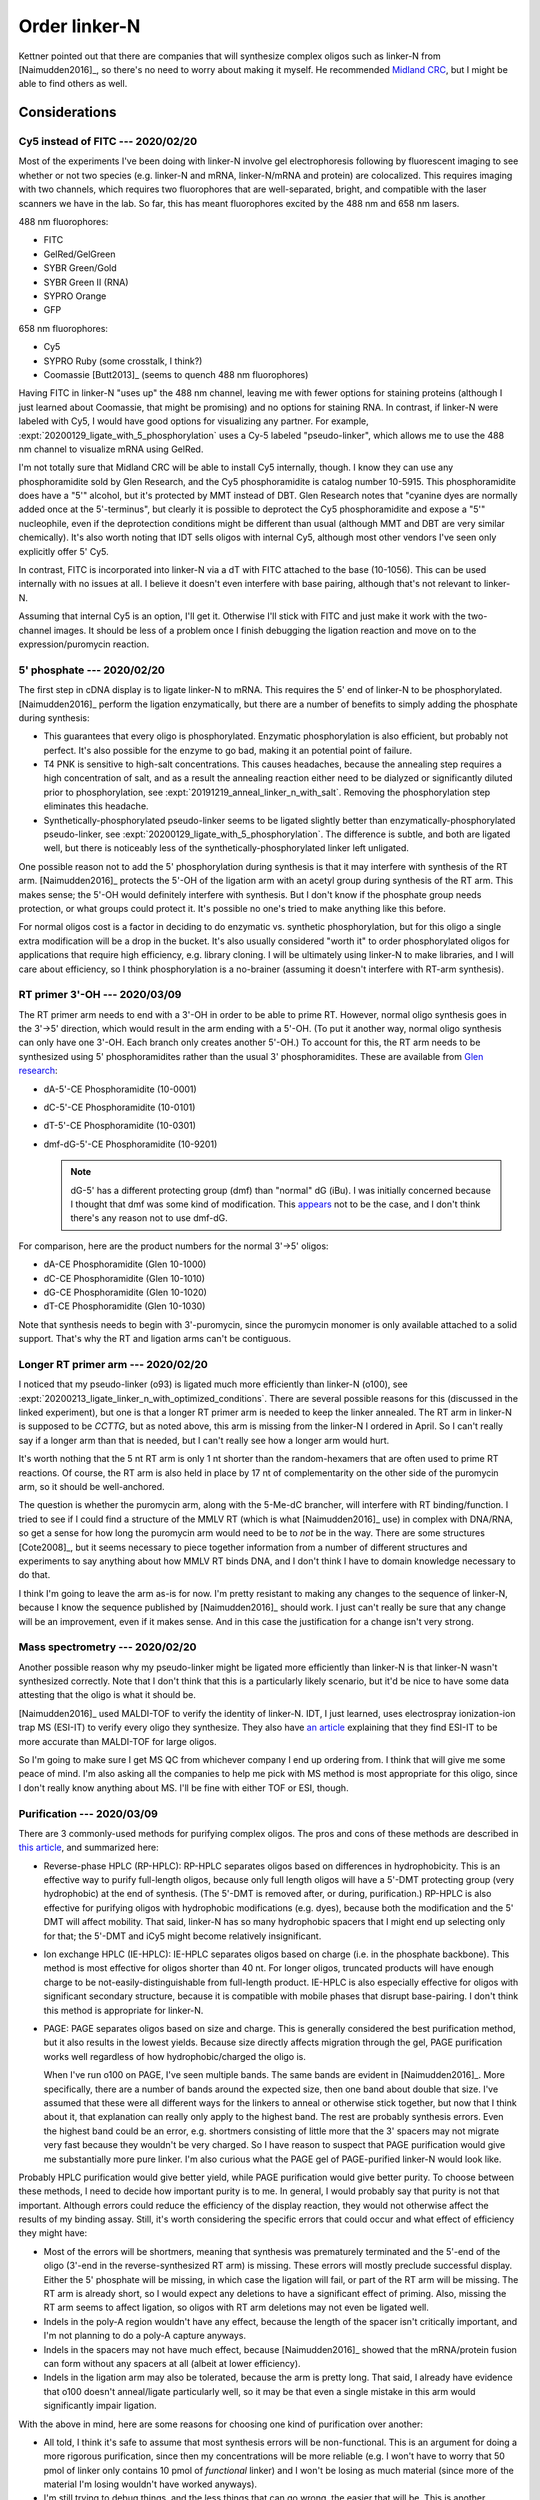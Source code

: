 **************
Order linker-N
**************

Kettner pointed out that there are companies that will synthesize complex 
oligos such as linker-N from [Naimudden2016]_, so there's no need to worry 
about making it myself.  He recommended `Midland CRC <oligos.com>`_, but I 
might be able to find others as well.

Considerations
==============

Cy5 instead of FITC --- 2020/02/20
----------------------------------
Most of the experiments I've been doing with linker-N involve gel 
electrophoresis following by fluorescent imaging to see whether or not two 
species (e.g. linker-N and mRNA, linker-N/mRNA and protein) are colocalized.  
This requires imaging with two channels, which requires two fluorophores that 
are well-separated, bright, and compatible with the laser scanners we have in 
the lab.  So far, this has meant fluorophores excited by the 488 nm and 658 nm 
lasers.

488 nm fluorophores:

- FITC
- GelRed/GelGreen
- SYBR Green/Gold
- SYBR Green II (RNA)
- SYPRO Orange
- GFP

658 nm fluorophores:

- Cy5
- SYPRO Ruby (some crosstalk, I think?)
- Coomassie [Butt2013]_ (seems to quench 488 nm fluorophores)

Having FITC in linker-N "uses up" the 488 nm channel, leaving me with fewer 
options for staining proteins (although I just learned about Coomassie, that 
might be promising) and no options for staining RNA.  In contrast, if 
linker-N were labeled with Cy5, I would have good options for visualizing any 
partner.  For example, :expt:`20200129_ligate_with_5_phosphorylation` uses a 
Cy-5 labeled "pseudo-linker", which allows me to use the 488 nm channel to 
visualize mRNA using GelRed.

I'm not totally sure that Midland CRC will be able to install Cy5 internally, 
though.  I know they can use any phosphoramidite sold by Glen Research, and 
the Cy5 phosphoramidite is catalog number 10-5915.  This phosphoramidite does 
have a "5'" alcohol, but it's protected by MMT instead of DBT.  Glen Research
notes that "cyanine dyes are normally added once at the 5'-terminus", but 
clearly it is possible to deprotect the Cy5 phosphoramidite and expose a "5'" 
nucleophile, even if the deprotection conditions might be different than 
usual (although MMT and DBT are very similar chemically).  It's also worth 
noting that IDT sells oligos with internal Cy5, although most other vendors 
I've seen only explicitly offer 5' Cy5.

In contrast, FITC is incorporated into linker-N via a dT with FITC attached 
to the base (10-1056).  This can be used internally with no issues at all.  I 
believe it doesn't even interfere with base pairing, although that's not 
relevant to linker-N.

Assuming that internal Cy5 is an option, I'll get it.  Otherwise I'll stick 
with FITC and just make it work with the two-channel images.  It should be 
less of a problem once I finish debugging the ligation reaction and move on 
to the expression/puromycin reaction.

.. update:: 2020/03/09

   It seems that all vendors can install internal Cy5 modifications, so 
   that's what I'm going to order.

5' phosphate --- 2020/02/20
---------------------------
The first step in cDNA display is to ligate linker-N to mRNA.  This requires 
the 5' end of linker-N to be phosphorylated.  [Naimudden2016]_ perform the 
ligation enzymatically, but there are a number of benefits to simply adding the 
phosphate during synthesis:

- This guarantees that every oligo is phosphorylated.  Enzymatic 
  phosphorylation is also efficient, but probably not perfect.  It's also 
  possible for the enzyme to go bad, making it an potential point of failure.

- T4 PNK is sensitive to high-salt concentrations.  This causes headaches, 
  because the annealing step requires a high concentration of salt, and as a 
  result the annealing reaction either need to be dialyzed or significantly 
  diluted prior to phosphorylation, see 
  :expt:`20191219_anneal_linker_n_with_salt`.  Removing the phosphorylation 
  step eliminates this headache.

- Synthetically-phosphorylated pseudo-linker seems to be ligated slightly 
  better than enzymatically-phosphorylated pseudo-linker, see 
  :expt:`20200129_ligate_with_5_phosphorylation`.  The difference is subtle, 
  and both are ligated well, but there is noticeably less of the 
  synthetically-phosphorylated linker left unligated.

One possible reason not to add the 5' phosphorylation during synthesis is that 
it may interfere with synthesis of the RT arm.  [Naimudden2016]_ protects the 
5'-OH of the ligation arm with an acetyl group during synthesis of the RT arm.  
This makes sense; the 5'-OH would definitely interfere with synthesis.  But I 
don't know if the phosphate group needs protection, or what groups could 
protect it.  It's possible no one's tried to make anything like this before.  

For normal oligos cost is a factor in deciding to do enzymatic vs. synthetic 
phosphorylation, but for this oligo a single extra modification will be a 
drop in the bucket.  It's also usually considered "worth it" to order 
phosphorylated oligos for applications that require high efficiency, e.g.  
library cloning.  I will be ultimately using linker-N to make libraries, and I 
will care about efficiency, so I think phosphorylation is a no-brainer 
(assuming it doesn't interfere with RT-arm synthesis).

RT primer 3'-OH --- 2020/03/09
------------------------------
The RT primer arm needs to end with a 3'-OH in order to be able to prime RT.  
However, normal oligo synthesis goes in the 3'→5' direction, which would result 
in the arm ending with a 5'-OH.  (To put it another way, normal oligo synthesis 
can only have one 3'-OH.  Each branch only creates another 5'-OH.)  To account 
for this, the RT arm needs to be synthesized using 5' phosphoramidites rather 
than the usual 3' phosphoramidites.  These are available from `Glen research 
<https://www.glenresearch.com/applications/specialized-dna-and-rna-synthesis/5-3-synthesis-phosphoramidites-and-supports.html>`__:

- dA-5'-CE Phosphoramidite (10-0001)
- dC-5'-CE Phosphoramidite (10-0101)
- dT-5'-CE Phosphoramidite (10-0301)
- dmf-dG-5'-CE Phosphoramidite (10-9201)

  .. note::
   
     dG-5' has a different protecting group (dmf) than "normal" dG (iBu).  I 
     was initially concerned because I thought that dmf was some kind of 
     modification.  This `appears 
     <https://www.glenresearch.com/reports/gr9-12>`__ not to be the case, and I 
     don't think there's any reason not to use dmf-dG.

For comparison, here are the product numbers for the normal 3'→5' oligos:

- dA-CE Phosphoramidite (Glen 10-1000)
- dC-CE Phosphoramidite (Glen 10-1010)
- dG-CE Phosphoramidite (Glen 10-1020)
- dT-CE Phosphoramidite (Glen 10-1030)

Note that synthesis needs to begin with 3'-puromycin, since the puromycin 
monomer is only available attached to a solid support.  That's why the RT and 
ligation arms can't be contiguous.

Longer RT primer arm --- 2020/02/20
-----------------------------------
I noticed that my pseudo-linker (o93) is ligated much more efficiently than 
linker-N (o100), see 
:expt:`20200213_ligate_linker_n_with_optimized_conditions`.  There are several 
possible reasons for this (discussed in the linked experiment), but one is that 
a longer RT primer arm is needed to keep the linker annealed.  The RT arm in 
linker-N is supposed to be `CCTTG`, but as noted above, this arm is missing 
from the linker-N I ordered in April.  So I can't really say if a longer arm 
than that is needed, but I can't really see how a longer arm would hurt.

It's worth nothing that the 5 nt RT arm is only 1 nt shorter than the 
random-hexamers that are often used to prime RT reactions.  Of course, the RT 
arm is also held in place by 17 nt of complementarity on the other side of 
the puromycin arm, so it should be well-anchored.

The question is whether the puromycin arm, along with the 5-Me-dC brancher, 
will interfere with RT binding/function.  I tried to see if I could find a 
structure of the MMLV RT (which is what [Naimudden2016]_ use) in complex with 
DNA/RNA, so get a sense for how long the puromycin arm would need to be to 
*not* be in the way.  There are some structures [Cote2008]_, but it seems 
necessary to piece together information from a number of different structures 
and experiments to say anything about how MMLV RT binds DNA, and I don't 
think I have to domain knowledge necessary to do that.

I think I'm going to leave the arm as-is for now.  I'm pretty resistant to 
making any changes to the sequence of linker-N, because I know the sequence 
published by [Naimudden2016]_ should work.  I just can't really be sure that 
any change will be an improvement, even if it makes sense.  And in this case 
the justification for a change isn't very strong.

Mass spectrometry --- 2020/02/20
--------------------------------
Another possible reason why my pseudo-linker might be ligated more efficiently 
than linker-N is that linker-N wasn't synthesized correctly.  Note that I don't 
think that this is a particularly likely scenario, but it'd be nice to have 
some data attesting that the oligo is what it should be.  

[Naimudden2016]_ used MALDI-TOF to verify the identity of linker-N.  IDT, I 
just learned, uses electrospray ionization-ion trap MS (ESI-IT) to verify 
every oligo they synthesize.  They also have `an article 
<https://www.idtdna.com/pages/education/decoded/article/esi-mass-spectrometry-why-we-use-it-for-oligonucleotide-quality-control>`__ 
explaining that they find ESI-IT to be more accurate than MALDI-TOF for large 
oligos.

So I'm going to make sure I get MS QC from whichever company I end up 
ordering from.  I think that will give me some peace of mind.  I'm also 
asking all the companies to help me pick with MS method is most appropriate for 
this oligo, since I don't really know anything about MS.  I'll be fine with 
either TOF or ESI, though.

Purification --- 2020/03/09
---------------------------
There are 3 commonly-used methods for purifying complex oligos.  The pros and 
cons of these methods are described in `this article 
<https://www.sigmaaldrich.com/technical-documents/articles/biology/best-purification.html>`__, 
and summarized here:

- Reverse-phase HPLC (RP-HPLC): RP-HPLC separates oligos based on differences 
  in hydrophobicity.  This is an effective way to purify full-length oligos, 
  because only full length oligos will have a 5'-DMT protecting group (very 
  hydrophobic) at the end of synthesis.  (The 5'-DMT is removed after, or 
  during, purification.)  RP-HPLC is also effective for purifying oligos with 
  hydrophobic modifications (e.g.  dyes), because both the modification and the 
  5' DMT will affect mobility.  That said, linker-N has so many hydrophobic 
  spacers that I might end up selecting only for that; the 5'-DMT and iCy5 
  might become relatively insignificant.
  
- Ion exchange HPLC (IE-HPLC): IE-HPLC separates oligos based on charge (i.e.  
  in the phosphate backbone).  This method is most effective for oligos shorter 
  than 40 nt.  For longer oligos, truncated products will have enough charge to 
  be not-easily-distinguishable from full-length product.  IE-HPLC is also 
  especially effective for oligos with significant secondary structure, because 
  it is compatible with mobile phases that disrupt base-pairing.  I don't think 
  this method is appropriate for linker-N.

- PAGE: PAGE separates oligos based on size and charge.  This is generally 
  considered the best purification method, but it also results in the lowest 
  yields.  Because size directly affects migration through the gel, PAGE 
  purification works well regardless of how hydrophobic/charged the oligo is.  

  When I've run o100 on PAGE, I've seen multiple bands.  The same bands are 
  evident in [Naimudden2016]_.  More specifically, there are a number of bands 
  around the expected size, then one band about double that size.  I've assumed 
  that these were all different ways for the linkers to anneal or otherwise 
  stick together, but now that I think about it, that explanation can really 
  only apply to the highest band.  The rest are probably synthesis errors.  
  Even the highest band could be an error, e.g. shortmers consisting of little 
  more that the 3' spacers may not migrate very fast because they wouldn't be 
  very charged.  So I have reason to suspect that PAGE purification would give 
  me substantially more pure linker.  I'm also curious what the PAGE gel of 
  PAGE-purified linker-N would look like.

Probably HPLC purification would give better yield, while PAGE purification 
would give better purity.  To choose between these methods, I need to decide 
how important purity is to me.  In general, I would probably say that purity is 
not that important.  Although errors could reduce the efficiency of the display 
reaction, they would not otherwise affect the results of my binding assay.  
Still, it's worth considering the specific errors that could occur and what 
effect of efficiency they might have:

- Most of the errors will be shortmers, meaning that synthesis was prematurely 
  terminated and the 5'-end of the oligo (3'-end in the reverse-synthesized RT 
  arm) is missing.  These errors will mostly preclude successful display.  
  Either the 5' phosphate will be missing, in which case the ligation will 
  fail, or part of the RT arm will be missing.  The RT arm is already short, so 
  I would expect any deletions to have a significant effect of priming.  Also, 
  missing the RT arm seems to affect ligation, so oligos with RT arm deletions 
  may not even be ligated well.

- Indels in the poly-A region wouldn't have any effect, because the length of 
  the spacer isn't critically important, and I'm not planning to do a poly-A 
  capture anyways.

- Indels in the spacers may not have much effect, because [Naimudden2016]_ 
  showed that the mRNA/protein fusion can form without any spacers at all 
  (albeit at lower efficiency).  
  
- Indels in the ligation arm may also be tolerated, because the arm is pretty 
  long.  That said, I already have evidence that o100 doesn't anneal/ligate 
  particularly well, so it may be that even a single mistake in this arm would 
  significantly impair ligation.

With the above in mind, here are some reasons for choosing one kind of 
purification over another:

- All told, I think it's safe to assume that most synthesis errors will be 
  non-functional.  This is an argument for doing a more rigorous purification, 
  since then my concentrations will be more reliable (e.g. I won't have to 
  worry that 50 pmol of linker only contains 10 pmol of *functional* linker) 
  and I won't be losing as much material (since more of the material I'm losing 
  wouldn't have worked anyways).

- I'm still trying to debug things, and the less things that can go wrong, the 
  easier that will be.  This is another argument for doing a more rigorous 
  purification, at least for now.  It might make sense to try a less rigorous 
  purification when I'm scaling up and need more material.

- [Naimudden2016]_ used RP-HPLC purification, so I know that should work.

- Maybe there's an argument for doing two purification (e.g. HPLC+PAGE), but 
  given that [Naimudden2016]_ only did one, I don't think I'll need to go this 
  far.

- It's a little hard to say whether PAGE of RP-HPLC would give the better 
  purification.  On one hand, IDT `recommends 
  <https://www.idtdna.com/pages/support/faqs/when-should-i-choose-page-vs-hplc-purification->`__ 
  RP-HPLC for modified oligos (because modifications often increase 
  hydrophobicity).  On the other hand, RP-HPLC may be less effective for an 
  oligo with this many hydrophobic modifications.  My PAGE gels suggest that 
  HPLC purification doesn't yield particularly pure oligo.

I think it would be best to get PAGE purification for now.  I should revisit 
this if I decide to scale up and need more linker.

Orders
======

2019/04/03
----------
See attached quote from Midland CRC:

:download:`quotes/20190416_midland_63451.pdf`

.. update:: 2019/12/20

   I didn't order the complete linker-N.  I ordered just the branch with the 
   puromycin; they didn't synthesize the branch with the RT primer.  

   Well, now that I have to order more oligo anyways, I might as well find out 
   if things work better with Cy5 and 5' phosphorylation.

2020/02/20
----------
Since I have to reorder linker-N anyways, now is a good opportunity to consider 
if I want to make any changes to the oligo described by [Naimudden2016]_.  See 
the Considerations_ section for more discussion.

Quotes:

.. datatable:: quotes/quotes.xlsx

- The yields are estimates, so should be taken with a grain of salt.  In truth, 
  I think I'd probably get about the same yield from any of these companies, 
  since it seems like they're all starting with about 250 nmol.  The 
  purification strategies are a little different (e.g. BEX proposes to do the 
  least purification, so they may give the best yield), but I'm not really sure 
  whether yield or purity is more important to me.

  .. update:: 2020/03/09

      I now think that PAGE purification is what I want.

- I might not even use all of the oligo, so it's more important to pick the 
  lowest price than the best value.  Especially considering that the value 
  depends on the yield, which may not be estimated accurately.


